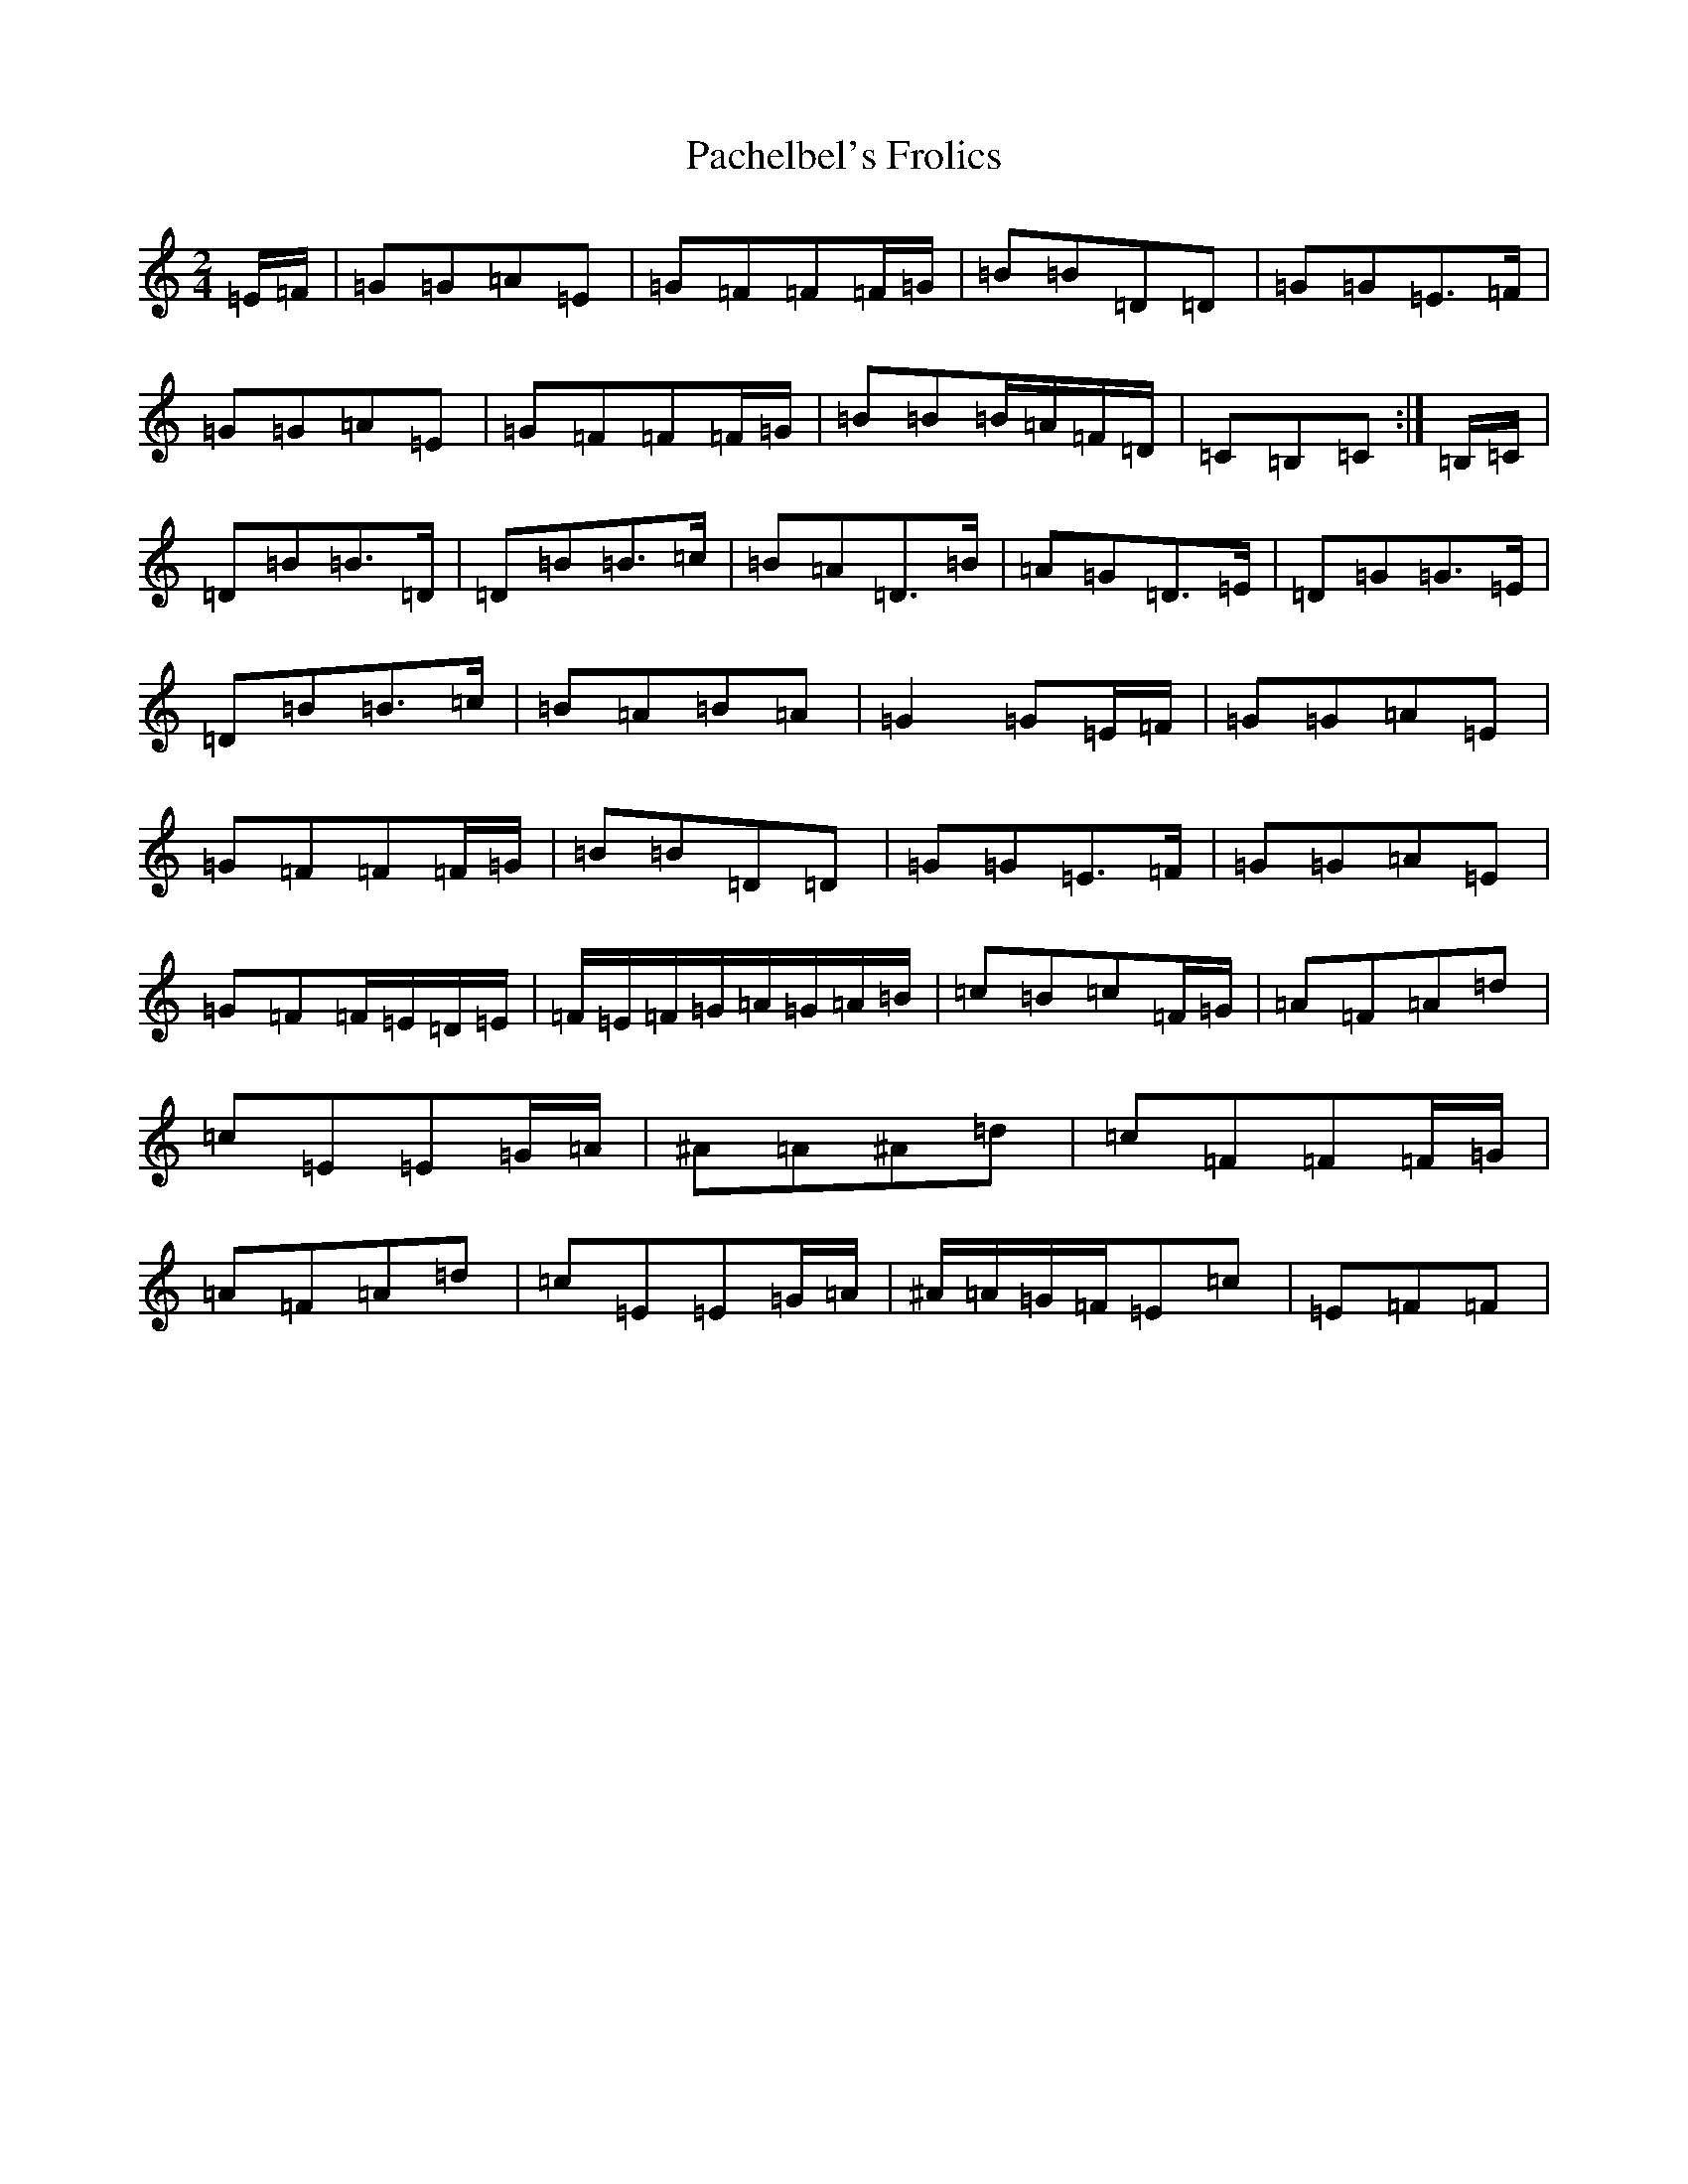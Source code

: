 X: 8685
T: Pachelbel's Frolics
S: https://thesession.org/tunes/5415#setting5415
R: polka
M:2/4
L:1/8
K: C Major
=E/2=F/2|=G=G=A=E|=G=F=F=F/2=G/2|=B=B=D=D|=G=G=E>=F|=G=G=A=E|=G=F=F=F/2=G/2|=B=B=B/2=A/2=F/2=D/2|=C=B,=C:|=B,/2=C/2|=D=B=B>=D|=D=B=B>=c|=B=A=D>=B|=A=G=D>=E|=D=G=G>=E|=D=B=B>=c|=B=A=B=A|=G2=G=E/2=F/2|=G=G=A=E|=G=F=F=F/2=G/2|=B=B=D=D|=G=G=E>=F|=G=G=A=E|=G=F=F/2=E/2=D/2=E/2|=F/2=E/2=F/2=G/2=A/2=G/2=A/2=B/2|=c=B=c=F/2=G/2|=A=F=A=d|=c=E=E=G/2=A/2|^A=A^A=d|=c=F=F=F/2=G/2|=A=F=A=d|=c=E=E=G/2=A/2|^A/2=A/2=G/2=F/2=E=c|=E=F=F|